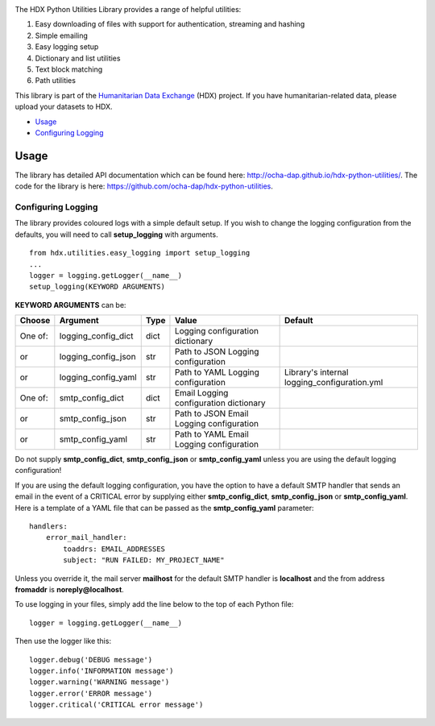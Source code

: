 |Build_Status| |Coverage_Status|

The HDX Python Utilities Library provides a range of helpful utilities:

1. Easy downloading of files with support for authentication, streaming and hashing
#. Simple emailing
#. Easy logging setup
#. Dictionary and list utilities
#. Text block matching
#. Path utilities

This library is part of the `Humanitarian Data Exchange`_ (HDX) project. If you have
humanitarian-related data, please upload your datasets to HDX.

-  `Usage <#usage>`__
-  `Configuring Logging <#configuring-logging>`__

Usage
-----

The library has detailed API documentation which can be found
here: \ http://ocha-dap.github.io/hdx-python-utilities/. The code for the
library is here: \ https://github.com/ocha-dap/hdx-python-utilities.

Configuring Logging
~~~~~~~~~~~~~~~~~~~

The library provides coloured logs with a simple default setup. If you wish
to change the logging configuration from the defaults, you will need to
call \ **setup_logging** with arguments.

::

    from hdx.utilities.easy_logging import setup_logging
    ...
    logger = logging.getLogger(__name__)
    setup_logging(KEYWORD ARGUMENTS)

**KEYWORD ARGUMENTS** can be:

+-----------+-----------------------+------+--------------------------+----------------------------+
| Choose    | Argument              | Type | Value                    | Default                    |
|           |                       |      |                          |                            |
+===========+=======================+======+==========================+============================+
| One of:   | logging\_config\_dict | dict | Logging configuration    |                            |
|           |                       |      | dictionary               |                            |
+-----------+-----------------------+------+--------------------------+----------------------------+
| or        | logging\_config\_json | str  | Path to JSON Logging     |                            |
|           |                       |      | configuration            |                            |
+-----------+-----------------------+------+--------------------------+----------------------------+
| or        | logging\_config\_yaml | str  | Path to YAML Logging     | Library's internal         |
|           |                       |      | configuration            | logging\_configuration.yml |
+-----------+-----------------------+------+--------------------------+----------------------------+
| One of:   | smtp\_config\_dict    | dict | Email Logging            |                            |
|           |                       |      | configuration dictionary |                            |
+-----------+-----------------------+------+--------------------------+----------------------------+
| or        | smtp\_config\_json    | str  | Path to JSON Email       |                            |
|           |                       |      | Logging configuration    |                            |
+-----------+-----------------------+------+--------------------------+----------------------------+
| or        | smtp\_config\_yaml    | str  | Path to YAML Email       |                            |
|           |                       |      | Logging configuration    |                            |
+-----------+-----------------------+------+--------------------------+----------------------------+

Do not supply **smtp_config_dict**, **smtp_config_json** or
**smtp_config_yaml** unless you are using the default logging
configuration!

If you are using the default logging configuration, you have the option
to have a default SMTP handler that sends an email in the event of a
CRITICAL error by supplying either **smtp_config_dict**,
**smtp_config_json** or **smtp_config_yaml**. Here is a template of a
YAML file that can be passed as the **smtp_config_yaml** parameter:

::

    handlers:
        error_mail_handler:
            toaddrs: EMAIL_ADDRESSES
            subject: "RUN FAILED: MY_PROJECT_NAME"

Unless you override it, the mail server **mailhost** for the default
SMTP handler is **localhost** and the from address **fromaddr** is
**noreply@localhost**.

To use logging in your files, simply add the line below to the top of
each Python file:

::

    logger = logging.getLogger(__name__)

Then use the logger like this:

::

    logger.debug('DEBUG message')
    logger.info('INFORMATION message')
    logger.warning('WARNING message')
    logger.error('ERROR message')
    logger.critical('CRITICAL error message')

.. |Build_Status| image:: https://travis-ci.org/OCHA-DAP/hdx-python-utilities.svg?branch=master
    :alt: Travis-CI Build Status
    :target: https://travis-ci.org/OCHA-DAP/hdx-python-utilities
.. |Coverage_Status| image:: https://coveralls.io/repos/github/OCHA-DAP/hdx-python-utilities/badge.svg?branch=master
    :alt: Coveralls Build Status
    :target: https://coveralls.io/github/OCHA-DAP/hdx-python-utilities?branch=master
.. _Humanitarian Data Exchange: https://data.humdata.org/

